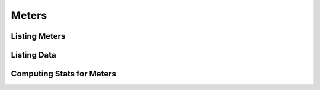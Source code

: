 ========
 Meters
========

.. default-domain:: wsme

.. root:: ceilometer.api.controllers.root.RootController

Listing Meters
==============

.. http:get:: /v2/meters

.. autotype:: ceilometer.api.controllers.v2.MeterDescription
   :members:

.. autotype:: ceilometer.api.controllers.v2.Meter
   :members:

Listing Data
============

.. autotype:: ceilometer.api.controllers.v2.Event
   :members:

Computing Stats for Meters
==========================

.. autotype:: ceilometer.api.controllers.v2.MeterVolume
   :members:

.. autotype:: ceilometer.api.controllers.v2.Duration
   :members:
